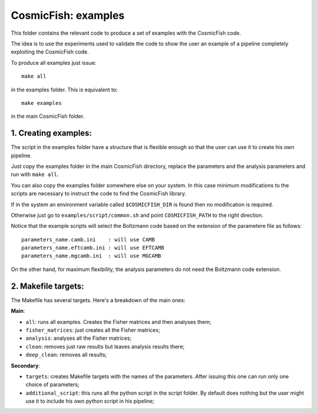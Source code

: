 ===================
CosmicFish: examples
===================

This folder contains the relevant code to produce a set of examples with the
CosmicFish code.

The idea is to use the experiments used to validate the code to show the user
an example of a pipeline completely exploiting the CosmicFish code.

To produce all examples just issue::

	make all

in the examples folder. This is equivalent to::

  make examples

in the main CosmicFish folder.

1. Creating examples:
=====================

The script in the examples folder have a structure that is flexible enough so
that the user can use it to create his own pipeline.

Just copy the examples folder in the main CosmicFish directory, replace the
parameters and the analysis parameters and run with ``make all``.

You can also copy the examples folder somewhere else on your system. In this
case minimum modifications to the scripts are necessary to instruct the code
to find the CosmicFish library.

If in the system an environment variable called ``$COSMICFISH_DIR`` is found
then no modification is required.

Otherwise just go to ``examples/script/common.sh`` and point ``COSMICFISH_PATH``
to the right direction.

Notice that the example scripts will select the Boltzmann code based on the extension
of the parametere file as follows::

   parameters_name.camb.ini    : will use CAMB
   parameters_name.eftcamb.ini : will use EFTCAMB
   parameters_name.mgcamb.ini  : will use MGCAMB

On the other hand, for maximum flexibility, the analysis parameters do not need the
Boltzmann code extension.

2. Makefile targets:
====================

The Makefile has several targets. Here's a breakdown of the main ones:

**Main**:

* ``all``: runs all examples. Creates the Fisher matrices and then analyses them;
* ``fisher_matrices``: just creates all the Fisher matrices;
* ``analysis``: analyses all the Fisher matrices;
* ``clean``: removes just raw results but leaves analysis results there;
* ``deep_clean``: removes all results;

**Secondary**:

* ``targets``: creates Makefile targets with the names of the parameters. After issuing this one can run only one choice of parameters;
* ``additional_script``: this runs all the python script in the script folder. By default does nothing but the user might use it to include his own python script in his pipeline;
